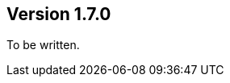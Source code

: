 //
//
//
ifndef::jqa-in-manual[== Version 1.7.0]
ifdef::jqa-in-manual[== Java 8 Plugin 1.7.0]

To be written.
